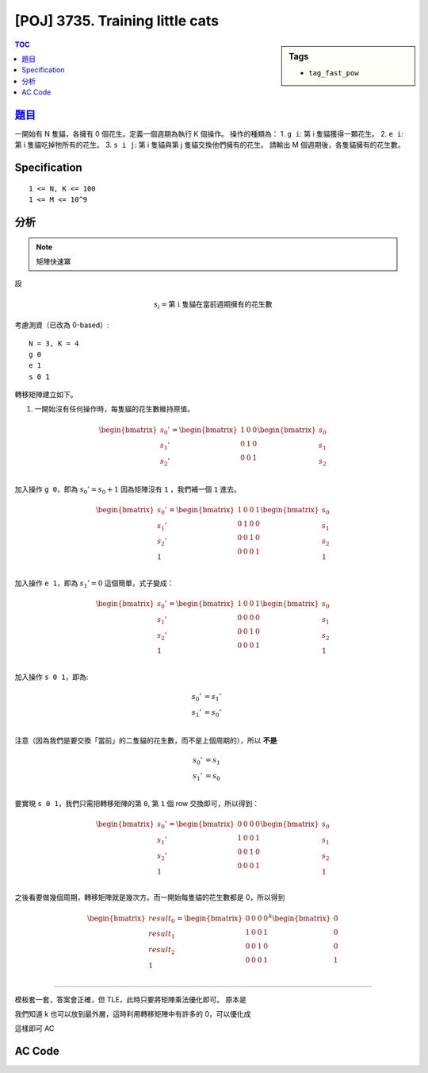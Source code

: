 #####################################
[POJ] 3735. Training little cats
#####################################

.. sidebar:: Tags

    - ``tag_fast_pow``

.. contents:: TOC
    :depth: 2

******************************************************
`題目 <http://poj.org/problem?id=3735>`_
******************************************************

一開始有 N 隻貓，各擁有 0 個花生。定義一個週期為執行 K 個操作。
操作的種類為：
1. ``g i``: 第 i 隻貓獲得一顆花生。
2. ``e i``: 第 i 隻貓吃掉牠所有的花生。
3. ``s i j``: 第 i 隻貓與第 j 隻貓交換他們擁有的花生。
請輸出 M 個週期後，各隻貓擁有的花生數。

************************
Specification
************************

::

    1 <= N, K <= 100
    1 <= M <= 10^9

************************
分析
************************

.. note:: 矩陣快速冪

設

.. math:: s_i = \text{第 i 隻貓在當前週期擁有的花生數}

考慮測資（已改為 0-based）::

    N = 3, K = 4
    g 0
    e 1
    s 0 1

轉移矩陣建立如下。

1. 一開始沒有任何操作時，每隻貓的花生數維持原值。

.. math::

    \begin{bmatrix}
    s_0' \\
    s_1' \\
    s_2' \\
    \end{bmatrix}
    =
    \begin{bmatrix}
    1 & 0 & 0 \\
    0 & 1 & 0 \\
    0 & 0 & 1 \\
    \end{bmatrix}
    \begin{bmatrix}
    s_0 \\
    s_1 \\
    s_2 \\
    \end{bmatrix}

加入操作 ``g 0``，即為 :math:`s_0' = s_0 + 1`
因為矩陣沒有 ``1`` ，我們補一個 ``1`` 進去。

.. math::

    \begin{bmatrix}
    s_0' \\
    s_1' \\
    s_2' \\
    1 \\
    \end{bmatrix}
    =
    \begin{bmatrix}
    1 & 0 & 0 & 1 \\
    0 & 1 & 0 & 0 \\
    0 & 0 & 1 & 0 \\
    0 & 0 & 0 & 1 \\
    \end{bmatrix}
    \begin{bmatrix}
    s_0 \\
    s_1 \\
    s_2 \\
    1 \\
    \end{bmatrix}

加入操作 ``e 1``，即為 :math:`s_1' = 0`
這個簡單，式子變成：

.. math::

    \begin{bmatrix}
    s_0' \\
    s_1' \\
    s_2' \\
    1 \\
    \end{bmatrix}
    =
    \begin{bmatrix}
    1 & 0 & 0 & 1 \\
    0 & 0 & 0 & 0 \\
    0 & 0 & 1 & 0 \\
    0 & 0 & 0 & 1 \\
    \end{bmatrix}
    \begin{bmatrix}
    s_0 \\
    s_1 \\
    s_2 \\
    1 \\
    \end{bmatrix}

加入操作 ``s 0 1``，即為:

.. math::

    s_0' &= s_1' \\
    s_1' &= s_0' \\

注意（因為我們是要交換「當前」的二隻貓的花生數，而不是上個周期的），所以 **不是**

.. math::

    s_0' &= s_1 \\
    s_1' &= s_0 \\

要實現 ``s 0 1``，我們只需把轉移矩陣的第 ``0``, 第 ``1`` 個 row 交換即可，所以得到：

.. math::

    \begin{bmatrix}
    s_0' \\
    s_1' \\
    s_2' \\
    1 \\
    \end{bmatrix}
    =
    \begin{bmatrix}
    0 & 0 & 0 & 0 \\
    1 & 0 & 0 & 1 \\
    0 & 0 & 1 & 0 \\
    0 & 0 & 0 & 1 \\
    \end{bmatrix}
    \begin{bmatrix}
    s_0 \\
    s_1 \\
    s_2 \\
    1 \\
    \end{bmatrix}

之後看要做幾個周期，轉移矩陣就是幾次方。而一開始每隻貓的花生數都是 0，所以得到

.. math::

    \begin{bmatrix}
    {result}_0 \\
    {result}_1 \\
    {result}_2 \\
    1 \\
    \end{bmatrix}
    =
    \begin{bmatrix}
    0 & 0 & 0 & 0 \\
    1 & 0 & 0 & 1 \\
    0 & 0 & 1 & 0 \\
    0 & 0 & 0 & 1 \\
    \end{bmatrix}^{k}
    \begin{bmatrix}
    0 \\
    0 \\
    0 \\
    1 \\
    \end{bmatrix}

-------------------

模板套一套，答案會正確，但 TLE，此時只要將矩陣乘法優化即可。
原本是

.. code-block:: cpp
    :linenos:

    for (int i = 0; i < int(a.size()); i++) {
        for (int j = 0; j < int(b[0].size()); j++) {
            for (int k = 0; k < int(a[0].size()); k++) {
                c[i][j] += a[i][k] * b[k][j];
            }
        }
    }

我們知道 k 也可以放到最外層，這時利用轉移矩陣中有許多的 0，可以優化成

.. code-block:: cpp
    :linenos:

    for (int k = 0; k < int(a[0].size()); k++) {
        for (int i = 0; i < int(a.size()); i++) {
            if (a[i][k] != 0) { // 剪枝
                for (int j = 0; j < int(b[0].size()); j++) {
                    c[i][j] += a[i][k] * b[k][j];
                }
            }
        }
    }

這樣即可 AC

************************
AC Code
************************

.. code-block:: cpp
    :linenos:

    #include <cstdio>
    #include <cstring>
    #include <cstdlib>
    #include <iostream>
    #include <algorithm>
    #include <vector>
    using namespace std;

    typedef long long ll;
    typedef vector<ll> vec;
    typedef vector<vec> mat;

    mat mul(const mat& a, const mat& b) {
        mat c(a.size(), vec(b[0].size(), 0ll));
        for (int k = 0; k < int(a[0].size()); k++) {
            for (int i = 0; i < int(a.size()); i++) {
                if (a[i][k] != 0) { // 剪枝
                    for (int j = 0; j < int(b[0].size()); j++) {
                        c[i][j] += a[i][k] * b[k][j];
                    }
                }
            }
        }
        return c;
    }

    mat fast_pow(const mat& m, int b) {
        int n = m.size();
        mat base = m;
        mat ans(n, vec(n, 0ll));
        for (int i = 0; i < n; i++)
            ans[i][i] = 1;
        while (b) {
            if (b & 1)
                ans = mul(ans, base);
            base = mul(base, base);
            b >>= 1;
        }
        return ans;
    }

    int N, M, K;

    int main() {
        while (scanf("%d %d %d", &N, &M, &K)) {
            if (N == 0 && M == 0 && K == 0) break;

            mat t(N + 1, vec(N + 1, 0ll));
            for (int i = 0; i < N + 1; i++)
                t[i][i] = 1;

            while (K--) {
                char cmd[5]; scanf("%s", cmd);
                if (cmd[0] == 'g') {
                    int i; scanf("%d", &i); i--;
                    t[i][N] += 1;
                }
                if (cmd[0] == 'e') {
                    int i; scanf("%d", &i); i--;
                    fill(t[i].begin(), t[i].end(), 0);
                }
                if (cmd[0] == 's') {
                    int i, j; scanf("%d %d", &i, &j); i--; j--;
                    swap(t[i], t[j]);
                }
            }

            mat base(N + 1, vec(1, 0ll));
            base[N][0] = 1;

            mat res = mul(fast_pow(t, M), base);

            for (int i = 0; i < N; i++) {
                if (i != 0) printf(" ");
                printf("%lld", res[i][0]);
            }
            puts("");
        }

        return 0;
    }
